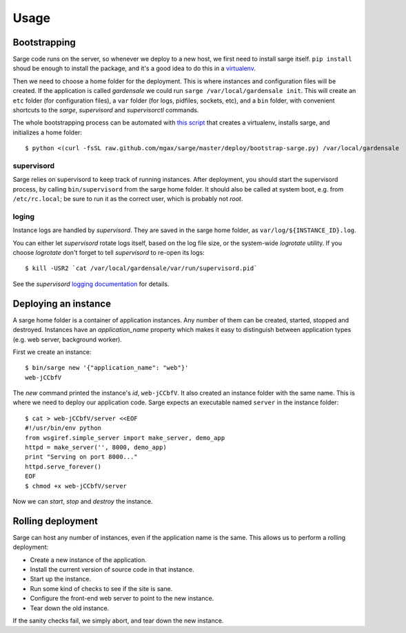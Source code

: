Usage
=====


Bootstrapping
-------------
Sarge code runs on the server, so whenever we deploy to a new host, we
first need to install sarge itself. ``pip install`` shoud be enough to
install the package, and it's a good idea to do this in a virtualenv_.

Then we need to choose a home folder for the deployment. This is where
instances and configuration files will be created. If the application is
called `gardensale` we could run ``sarge /var/local/gardensale init``.
This will create an ``etc`` folder (for configuration files), a ``var``
folder (for logs, pidfiles, sockets, etc), and a ``bin`` folder, with
convenient shortcuts to the `sarge`, `supervisord` and `supervisorctl`
commands.

The whole bootstrapping process can be automated with `this script`_
that creates a virtualenv, installs sarge, and initializes a home folder::

    $ python <(curl -fsSL raw.github.com/mgax/sarge/master/deploy/bootstrap-sarge.py) /var/local/gardensale

.. _virtualenv: http://www.virtualenv.org/
.. _`this script`: https://github.com/mgax/sarge/blob/master/deploy/bootstrap-sarge.py

supervisord
~~~~~~~~~~~
Sarge relies on supervisord to keep track of running instances. After
deployment, you should start the supervisord process, by calling
``bin/supervisord`` from the sarge home folder. It should also be called
at system boot, e.g. from ``/etc/rc.local``; be sure to run it as the
correct user, which is probably not `root`.

loging
~~~~~~
Instance logs are handled by `supervisord`. They are saved in the sarge
home folder, as ``var/log/${INSTANCE_ID}.log``.

You can either let `supervisord` rotate logs itself, based on the log
file size, or the system-wide `logrotate` utility. If you choose
`logrotate` don't forget to tell `supervisord` to re-open its logs::

    $ kill -USR2 `cat /var/local/gardensale/var/run/supervisord.pid`

See the `supervisord` `logging documentation`_ for details.

.. _logging documentation: http://supervisord.org/logging.html


Deploying an instance
---------------------
A sarge home folder is a container of application instances. Any number
of them can be created, started, stopped and destroyed. Instances have
an `application_name` property which makes it easy to distinguish
between application types (e.g. web server, background worker).

First we create an instance::

    $ bin/sarge new '{"application_name": "web"}'
    web-jCCbfV

The `new` command printed the instance's `id`, ``web-jCCbfV``. It also
created an instance folder with the same name. This is where we need to
deploy our application code. Sarge expects an executable named
``server`` in the instance folder::

    $ cat > web-jCCbfV/server <<EOF
    #!/usr/bin/env python
    from wsgiref.simple_server import make_server, demo_app
    httpd = make_server('', 8000, demo_app)
    print "Serving on port 8000..."
    httpd.serve_forever()
    EOF
    $ chmod +x web-jCCbfV/server

Now we can `start`, `stop` and `destroy` the instance.


Rolling deployment
------------------
Sarge can host any number of instances, even if the application name is
the same. This allows us to perform a rolling deployment:

* Create a new instance of the application.
* Install the current version of source code in that instance.
* Start up the instance.
* Run some kind of checks to see if the site is sane.
* Configure the front-end web server to point to the new instance.
* Tear down the old instance.

If the sanity checks fail, we simply abort, and tear down the new
instance.
